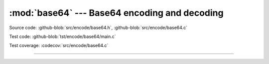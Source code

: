 :mod:`base64` --- Base64 encoding and decoding
==============================================

.. module:: base64
   :synopsis: Base64 encoding and decoding.

Source code: :github-blob:`src/encode/base64.h`, :github-blob:`src/encode/base64.c`

Test code: :github-blob:`tst/encode/base64/main.c`

Test coverage: :codecov:`src/encode/base64.c`

---------------------------------------------------

.. doxygenfile:: encode/base64.h
   :project: simba
